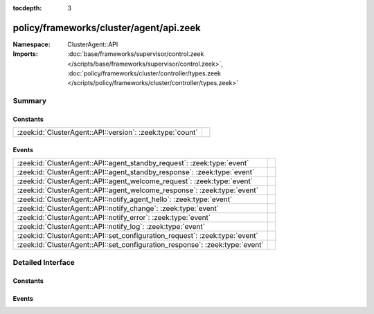 :tocdepth: 3

policy/frameworks/cluster/agent/api.zeek
========================================
.. zeek:namespace:: ClusterAgent::API


:Namespace: ClusterAgent::API
:Imports: :doc:`base/frameworks/supervisor/control.zeek </scripts/base/frameworks/supervisor/control.zeek>`, :doc:`policy/frameworks/cluster/controller/types.zeek </scripts/policy/frameworks/cluster/controller/types.zeek>`

Summary
~~~~~~~
Constants
#########
========================================================= =
:zeek:id:`ClusterAgent::API::version`: :zeek:type:`count` 
========================================================= =

Events
######
============================================================================ =
:zeek:id:`ClusterAgent::API::agent_standby_request`: :zeek:type:`event`      
:zeek:id:`ClusterAgent::API::agent_standby_response`: :zeek:type:`event`     
:zeek:id:`ClusterAgent::API::agent_welcome_request`: :zeek:type:`event`      
:zeek:id:`ClusterAgent::API::agent_welcome_response`: :zeek:type:`event`     
:zeek:id:`ClusterAgent::API::notify_agent_hello`: :zeek:type:`event`         
:zeek:id:`ClusterAgent::API::notify_change`: :zeek:type:`event`              
:zeek:id:`ClusterAgent::API::notify_error`: :zeek:type:`event`               
:zeek:id:`ClusterAgent::API::notify_log`: :zeek:type:`event`                 
:zeek:id:`ClusterAgent::API::set_configuration_request`: :zeek:type:`event`  
:zeek:id:`ClusterAgent::API::set_configuration_response`: :zeek:type:`event` 
============================================================================ =


Detailed Interface
~~~~~~~~~~~~~~~~~~
Constants
#########
.. zeek:id:: ClusterAgent::API::version
   :source-code: policy/frameworks/cluster/agent/api.zeek 7 7

   :Type: :zeek:type:`count`
   :Default: ``1``


Events
######
.. zeek:id:: ClusterAgent::API::agent_standby_request
   :source-code: policy/frameworks/cluster/agent/main.zeek 180 198

   :Type: :zeek:type:`event` (reqid: :zeek:type:`string`)


.. zeek:id:: ClusterAgent::API::agent_standby_response
   :source-code: policy/frameworks/cluster/agent/api.zeek 32 32

   :Type: :zeek:type:`event` (reqid: :zeek:type:`string`, result: :zeek:type:`ClusterController::Types::Result`)


.. zeek:id:: ClusterAgent::API::agent_welcome_request
   :source-code: policy/frameworks/cluster/agent/main.zeek 167 178

   :Type: :zeek:type:`event` (reqid: :zeek:type:`string`)


.. zeek:id:: ClusterAgent::API::agent_welcome_response
   :source-code: policy/frameworks/cluster/controller/main.zeek 226 253

   :Type: :zeek:type:`event` (reqid: :zeek:type:`string`, result: :zeek:type:`ClusterController::Types::Result`)


.. zeek:id:: ClusterAgent::API::notify_agent_hello
   :source-code: policy/frameworks/cluster/controller/main.zeek 192 224

   :Type: :zeek:type:`event` (instance: :zeek:type:`string`, host: :zeek:type:`addr`, api_version: :zeek:type:`count`)


.. zeek:id:: ClusterAgent::API::notify_change
   :source-code: policy/frameworks/cluster/controller/main.zeek 257 258

   :Type: :zeek:type:`event` (instance: :zeek:type:`string`, n: :zeek:type:`ClusterController::Types::Node`, old: :zeek:type:`ClusterController::Types::State`, new: :zeek:type:`ClusterController::Types::State`)


.. zeek:id:: ClusterAgent::API::notify_error
   :source-code: policy/frameworks/cluster/controller/main.zeek 262 263

   :Type: :zeek:type:`event` (instance: :zeek:type:`string`, msg: :zeek:type:`string`, node: :zeek:type:`string` :zeek:attr:`&default` = ``""`` :zeek:attr:`&optional`)


.. zeek:id:: ClusterAgent::API::notify_log
   :source-code: policy/frameworks/cluster/controller/main.zeek 267 268

   :Type: :zeek:type:`event` (instance: :zeek:type:`string`, msg: :zeek:type:`string`, node: :zeek:type:`string` :zeek:attr:`&default` = ``""`` :zeek:attr:`&optional`)


.. zeek:id:: ClusterAgent::API::set_configuration_request
   :source-code: policy/frameworks/cluster/agent/main.zeek 80 166

   :Type: :zeek:type:`event` (reqid: :zeek:type:`string`, config: :zeek:type:`ClusterController::Types::Configuration`)


.. zeek:id:: ClusterAgent::API::set_configuration_response
   :source-code: policy/frameworks/cluster/controller/main.zeek 272 345

   :Type: :zeek:type:`event` (reqid: :zeek:type:`string`, result: :zeek:type:`ClusterController::Types::Result`)



